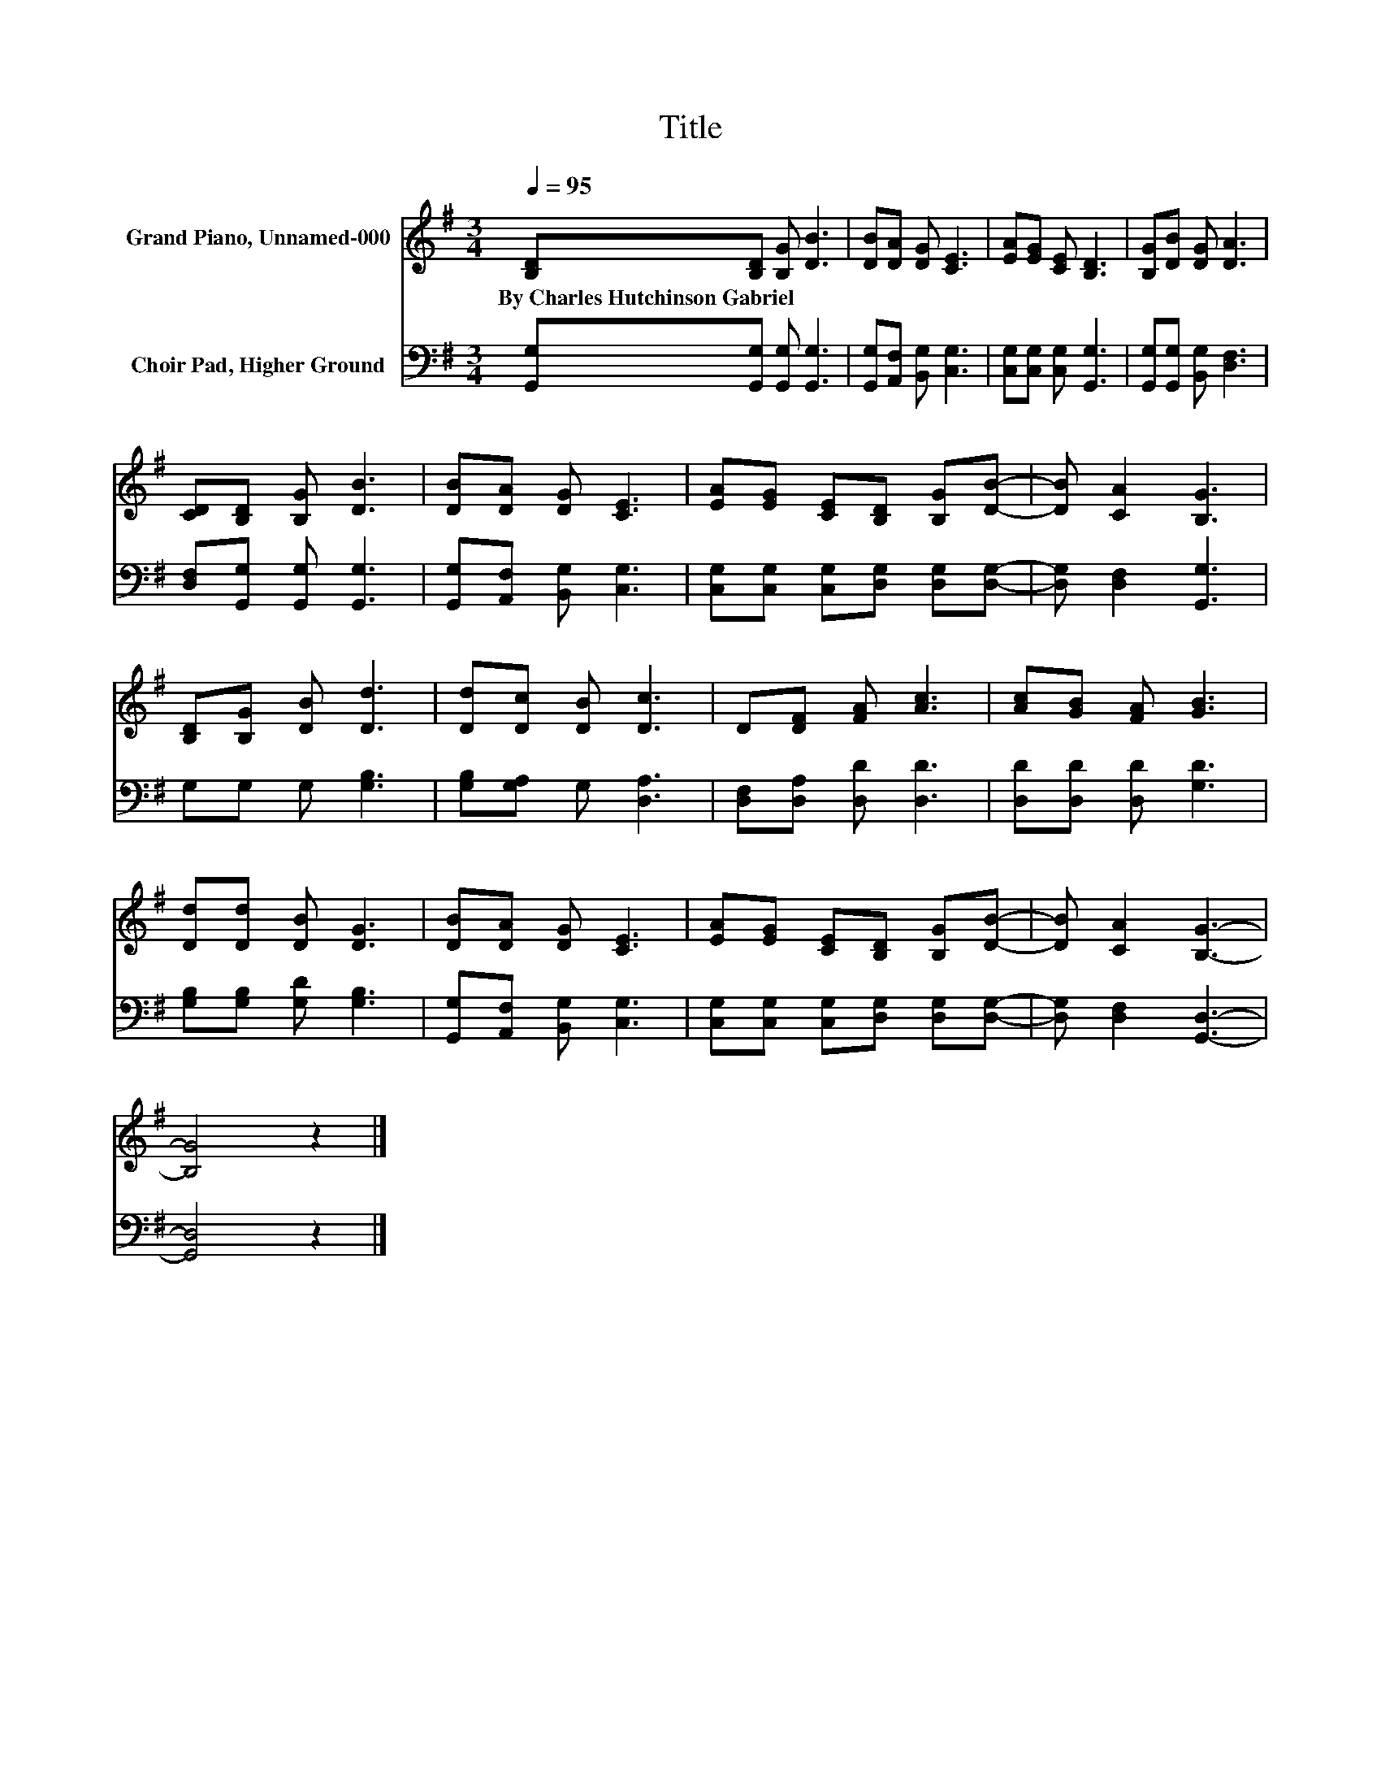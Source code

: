 X:1
T:Title
%%score 1 2
L:1/8
Q:1/4=95
M:3/4
K:G
V:1 treble nm="Grand Piano, Unnamed-000"
V:2 bass nm="Choir Pad, Higher Ground"
V:1
 [B,D][B,D] [B,G] [DB]3 | [DB][DA] [DG] [CE]3 | [EA][EG] [CE] [B,D]3 | [B,G][DB] [DG] [DA]3 | %4
w: By~Charles~Hutchinson~Gabriel * * *||||
 [CD][B,D] [B,G] [DB]3 | [DB][DA] [DG] [CE]3 | [EA][EG] [CE][B,D] [B,G][DB]- | [DB] [CA]2 [B,G]3 | %8
w: ||||
 [B,D][B,G] [DB] [Dd]3 | [Dd][Dc] [DB] [Dc]3 | D[DF] [FA] [Ac]3 | [Ac][GB] [FA] [GB]3 | %12
w: ||||
 [Dd][Dd] [DB] [DG]3 | [DB][DA] [DG] [CE]3 | [EA][EG] [CE][B,D] [B,G][DB]- | [DB] [CA]2 [B,G]3- | %16
w: ||||
 [B,G]4 z2 |] %17
w: |
V:2
 [G,,G,][G,,G,] [G,,G,] [G,,G,]3 | [G,,G,][A,,F,] [B,,G,] [C,G,]3 | [C,G,][C,G,] [C,G,] [G,,G,]3 | %3
 [G,,G,][G,,G,] [B,,G,] [D,F,]3 | [D,F,][G,,G,] [G,,G,] [G,,G,]3 | [G,,G,][A,,F,] [B,,G,] [C,G,]3 | %6
 [C,G,][C,G,] [C,G,][D,G,] [D,G,][D,G,]- | [D,G,] [D,F,]2 [G,,G,]3 | G,G, G, [G,B,]3 | %9
 [G,B,][G,A,] G, [D,A,]3 | [D,F,][D,A,] [D,D] [D,D]3 | [D,D][D,D] [D,D] [G,D]3 | %12
 [G,B,][G,B,] [G,D] [G,B,]3 | [G,,G,][A,,F,] [B,,G,] [C,G,]3 | %14
 [C,G,][C,G,] [C,G,][D,G,] [D,G,][D,G,]- | [D,G,] [D,F,]2 [G,,D,]3- | [G,,D,]4 z2 |] %17

